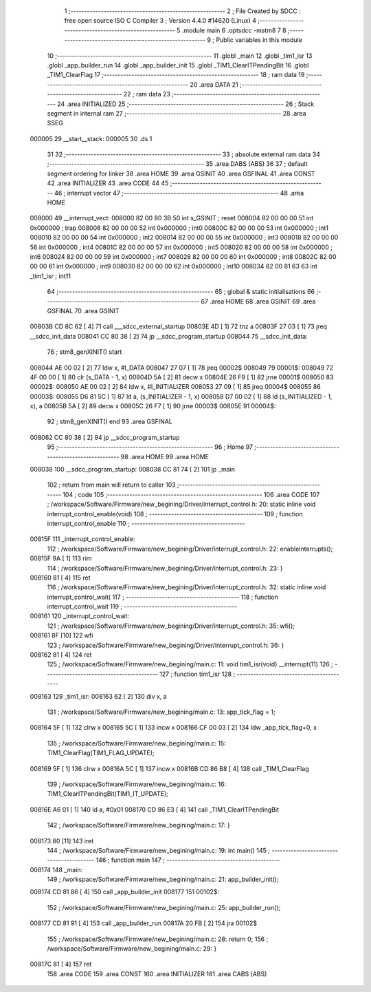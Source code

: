                                       1 ;--------------------------------------------------------
                                      2 ; File Created by SDCC : free open source ISO C Compiler 
                                      3 ; Version 4.4.0 #14620 (Linux)
                                      4 ;--------------------------------------------------------
                                      5 	.module main
                                      6 	.optsdcc -mstm8
                                      7 	
                                      8 ;--------------------------------------------------------
                                      9 ; Public variables in this module
                                     10 ;--------------------------------------------------------
                                     11 	.globl _main
                                     12 	.globl _tim1_isr
                                     13 	.globl _app_builder_run
                                     14 	.globl _app_builder_init
                                     15 	.globl _TIM1_ClearITPendingBit
                                     16 	.globl _TIM1_ClearFlag
                                     17 ;--------------------------------------------------------
                                     18 ; ram data
                                     19 ;--------------------------------------------------------
                                     20 	.area DATA
                                     21 ;--------------------------------------------------------
                                     22 ; ram data
                                     23 ;--------------------------------------------------------
                                     24 	.area INITIALIZED
                                     25 ;--------------------------------------------------------
                                     26 ; Stack segment in internal ram
                                     27 ;--------------------------------------------------------
                                     28 	.area SSEG
      000005                         29 __start__stack:
      000005                         30 	.ds	1
                                     31 
                                     32 ;--------------------------------------------------------
                                     33 ; absolute external ram data
                                     34 ;--------------------------------------------------------
                                     35 	.area DABS (ABS)
                                     36 
                                     37 ; default segment ordering for linker
                                     38 	.area HOME
                                     39 	.area GSINIT
                                     40 	.area GSFINAL
                                     41 	.area CONST
                                     42 	.area INITIALIZER
                                     43 	.area CODE
                                     44 
                                     45 ;--------------------------------------------------------
                                     46 ; interrupt vector
                                     47 ;--------------------------------------------------------
                                     48 	.area HOME
      008000                         49 __interrupt_vect:
      008000 82 00 80 3B             50 	int s_GSINIT ; reset
      008004 82 00 00 00             51 	int 0x000000 ; trap
      008008 82 00 00 00             52 	int 0x000000 ; int0
      00800C 82 00 00 00             53 	int 0x000000 ; int1
      008010 82 00 00 00             54 	int 0x000000 ; int2
      008014 82 00 00 00             55 	int 0x000000 ; int3
      008018 82 00 00 00             56 	int 0x000000 ; int4
      00801C 82 00 00 00             57 	int 0x000000 ; int5
      008020 82 00 00 00             58 	int 0x000000 ; int6
      008024 82 00 00 00             59 	int 0x000000 ; int7
      008028 82 00 00 00             60 	int 0x000000 ; int8
      00802C 82 00 00 00             61 	int 0x000000 ; int9
      008030 82 00 00 00             62 	int 0x000000 ; int10
      008034 82 00 81 63             63 	int _tim1_isr ; int11
                                     64 ;--------------------------------------------------------
                                     65 ; global & static initialisations
                                     66 ;--------------------------------------------------------
                                     67 	.area HOME
                                     68 	.area GSINIT
                                     69 	.area GSFINAL
                                     70 	.area GSINIT
      00803B CD 8C 62         [ 4]   71 	call	___sdcc_external_startup
      00803E 4D               [ 1]   72 	tnz	a
      00803F 27 03            [ 1]   73 	jreq	__sdcc_init_data
      008041 CC 80 38         [ 2]   74 	jp	__sdcc_program_startup
      008044                         75 __sdcc_init_data:
                                     76 ; stm8_genXINIT() start
      008044 AE 00 02         [ 2]   77 	ldw x, #l_DATA
      008047 27 07            [ 1]   78 	jreq	00002$
      008049                         79 00001$:
      008049 72 4F 00 00      [ 1]   80 	clr (s_DATA - 1, x)
      00804D 5A               [ 2]   81 	decw x
      00804E 26 F9            [ 1]   82 	jrne	00001$
      008050                         83 00002$:
      008050 AE 00 02         [ 2]   84 	ldw	x, #l_INITIALIZER
      008053 27 09            [ 1]   85 	jreq	00004$
      008055                         86 00003$:
      008055 D6 81 5C         [ 1]   87 	ld	a, (s_INITIALIZER - 1, x)
      008058 D7 00 02         [ 1]   88 	ld	(s_INITIALIZED - 1, x), a
      00805B 5A               [ 2]   89 	decw	x
      00805C 26 F7            [ 1]   90 	jrne	00003$
      00805E                         91 00004$:
                                     92 ; stm8_genXINIT() end
                                     93 	.area GSFINAL
      008062 CC 80 38         [ 2]   94 	jp	__sdcc_program_startup
                                     95 ;--------------------------------------------------------
                                     96 ; Home
                                     97 ;--------------------------------------------------------
                                     98 	.area HOME
                                     99 	.area HOME
      008038                        100 __sdcc_program_startup:
      008038 CC 81 74         [ 2]  101 	jp	_main
                                    102 ;	return from main will return to caller
                                    103 ;--------------------------------------------------------
                                    104 ; code
                                    105 ;--------------------------------------------------------
                                    106 	.area CODE
                                    107 ;	/workspace/Software/Firmware/new_begining/Driver/interrupt_control.h: 20: static inline void interrupt_control_enable(void)
                                    108 ;	-----------------------------------------
                                    109 ;	 function interrupt_control_enable
                                    110 ;	-----------------------------------------
      00815F                        111 _interrupt_control_enable:
                                    112 ;	/workspace/Software/Firmware/new_begining/Driver/interrupt_control.h: 22: enableInterrupts();
      00815F 9A               [ 1]  113 	rim
                                    114 ;	/workspace/Software/Firmware/new_begining/Driver/interrupt_control.h: 23: }
      008160 81               [ 4]  115 	ret
                                    116 ;	/workspace/Software/Firmware/new_begining/Driver/interrupt_control.h: 32: static inline void interrupt_control_wait(
                                    117 ;	-----------------------------------------
                                    118 ;	 function interrupt_control_wait
                                    119 ;	-----------------------------------------
      008161                        120 _interrupt_control_wait:
                                    121 ;	/workspace/Software/Firmware/new_begining/Driver/interrupt_control.h: 35: wfi();
      008161 8F               [10]  122 	wfi
                                    123 ;	/workspace/Software/Firmware/new_begining/Driver/interrupt_control.h: 36: }
      008162 81               [ 4]  124 	ret
                                    125 ;	/workspace/Software/Firmware/new_begining/main.c: 11: void tim1_isr(void) __interrupt(11)
                                    126 ;	-----------------------------------------
                                    127 ;	 function tim1_isr
                                    128 ;	-----------------------------------------
      008163                        129 _tim1_isr:
      008163 62               [ 2]  130 	div	x, a
                                    131 ;	/workspace/Software/Firmware/new_begining/main.c: 13: app_tick_flag = 1;
      008164 5F               [ 1]  132 	clrw	x
      008165 5C               [ 1]  133 	incw	x
      008166 CF 00 03         [ 2]  134 	ldw	_app_tick_flag+0, x
                                    135 ;	/workspace/Software/Firmware/new_begining/main.c: 15: TIM1_ClearFlag(TIM1_FLAG_UPDATE);
      008169 5F               [ 1]  136 	clrw	x
      00816A 5C               [ 1]  137 	incw	x
      00816B CD 86 B8         [ 4]  138 	call	_TIM1_ClearFlag
                                    139 ;	/workspace/Software/Firmware/new_begining/main.c: 16: TIM1_ClearITPendingBit(TIM1_IT_UPDATE);
      00816E A6 01            [ 1]  140 	ld	a, #0x01
      008170 CD 86 E3         [ 4]  141 	call	_TIM1_ClearITPendingBit
                                    142 ;	/workspace/Software/Firmware/new_begining/main.c: 17: }
      008173 80               [11]  143 	iret
                                    144 ;	/workspace/Software/Firmware/new_begining/main.c: 19: int main()
                                    145 ;	-----------------------------------------
                                    146 ;	 function main
                                    147 ;	-----------------------------------------
      008174                        148 _main:
                                    149 ;	/workspace/Software/Firmware/new_begining/main.c: 21: app_builder_init();
      008174 CD 81 86         [ 4]  150 	call	_app_builder_init
      008177                        151 00102$:
                                    152 ;	/workspace/Software/Firmware/new_begining/main.c: 25: app_builder_run();
      008177 CD 81 91         [ 4]  153 	call	_app_builder_run
      00817A 20 FB            [ 2]  154 	jra	00102$
                                    155 ;	/workspace/Software/Firmware/new_begining/main.c: 28: return 0;
                                    156 ;	/workspace/Software/Firmware/new_begining/main.c: 29: }
      00817C 81               [ 4]  157 	ret
                                    158 	.area CODE
                                    159 	.area CONST
                                    160 	.area INITIALIZER
                                    161 	.area CABS (ABS)
